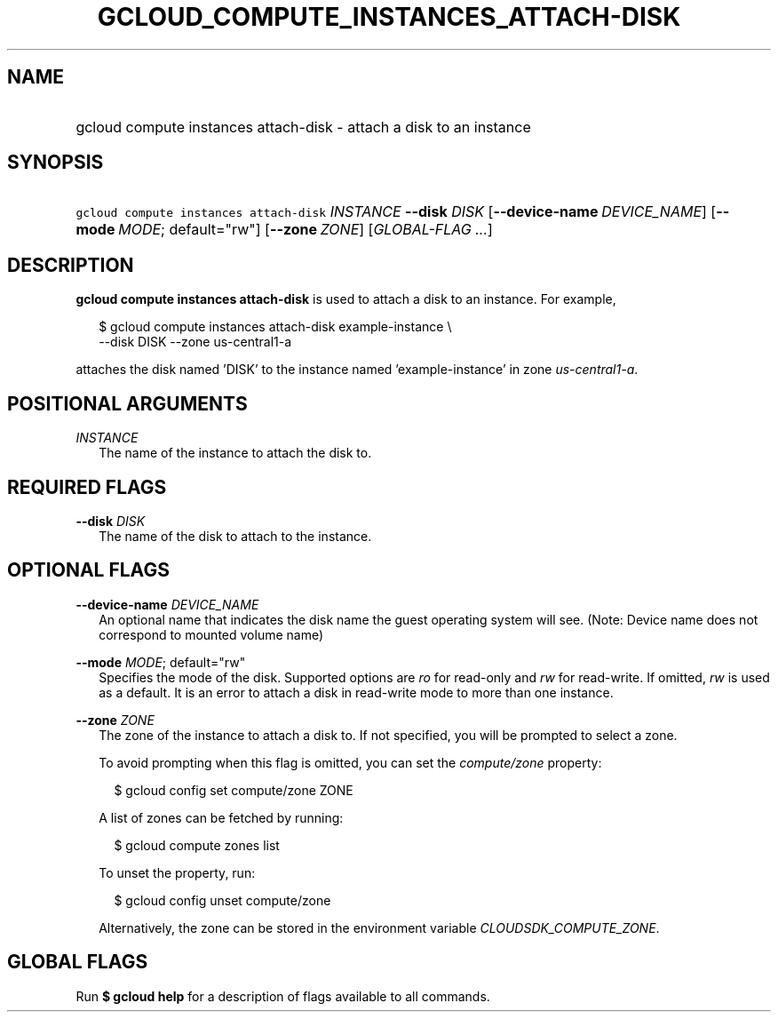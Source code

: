 
.TH "GCLOUD_COMPUTE_INSTANCES_ATTACH\-DISK" 1



.SH "NAME"
.HP
gcloud compute instances attach\-disk \- attach a disk to an instance



.SH "SYNOPSIS"
.HP
\f5gcloud compute instances attach\-disk\fR \fIINSTANCE\fR \fB\-\-disk\fR \fIDISK\fR [\fB\-\-device\-name\fR\ \fIDEVICE_NAME\fR] [\fB\-\-mode\fR\ \fIMODE\fR;\ default="rw"] [\fB\-\-zone\fR\ \fIZONE\fR] [\fIGLOBAL\-FLAG\ ...\fR]


.SH "DESCRIPTION"

\fBgcloud compute instances attach\-disk\fR is used to attach a disk to an
instance. For example,

.RS 2m
$ gcloud compute instances attach\-disk example\-instance \e
    \-\-disk DISK \-\-zone us\-central1\-a
.RE

attaches the disk named 'DISK' to the instance named 'example\-instance' in zone
\f5\fIus\-central1\-a\fR\fR.



.SH "POSITIONAL ARGUMENTS"

\fIINSTANCE\fR
.RS 2m
The name of the instance to attach the disk to.


.RE

.SH "REQUIRED FLAGS"

\fB\-\-disk\fR \fIDISK\fR
.RS 2m
The name of the disk to attach to the instance.


.RE

.SH "OPTIONAL FLAGS"

\fB\-\-device\-name\fR \fIDEVICE_NAME\fR
.RS 2m
An optional name that indicates the disk name the guest operating system will
see. (Note: Device name does not correspond to mounted volume name)

.RE
\fB\-\-mode\fR \fIMODE\fR; default="rw"
.RS 2m
Specifies the mode of the disk. Supported options are \f5\fIro\fR\fR for
read\-only and \f5\fIrw\fR\fR for read\-write. If omitted, \f5\fIrw\fR\fR is
used as a default. It is an error to attach a disk in read\-write mode to more
than one instance.

.RE
\fB\-\-zone\fR \fIZONE\fR
.RS 2m
The zone of the instance to attach a disk to. If not specified, you will be
prompted to select a zone.

To avoid prompting when this flag is omitted, you can set the
\f5\fIcompute/zone\fR\fR property:

.RS 2m
$ gcloud config set compute/zone ZONE
.RE

A list of zones can be fetched by running:

.RS 2m
$ gcloud compute zones list
.RE

To unset the property, run:

.RS 2m
$ gcloud config unset compute/zone
.RE

Alternatively, the zone can be stored in the environment variable
\f5\fICLOUDSDK_COMPUTE_ZONE\fR\fR.


.RE

.SH "GLOBAL FLAGS"

Run \fB$ gcloud help\fR for a description of flags available to all commands.
